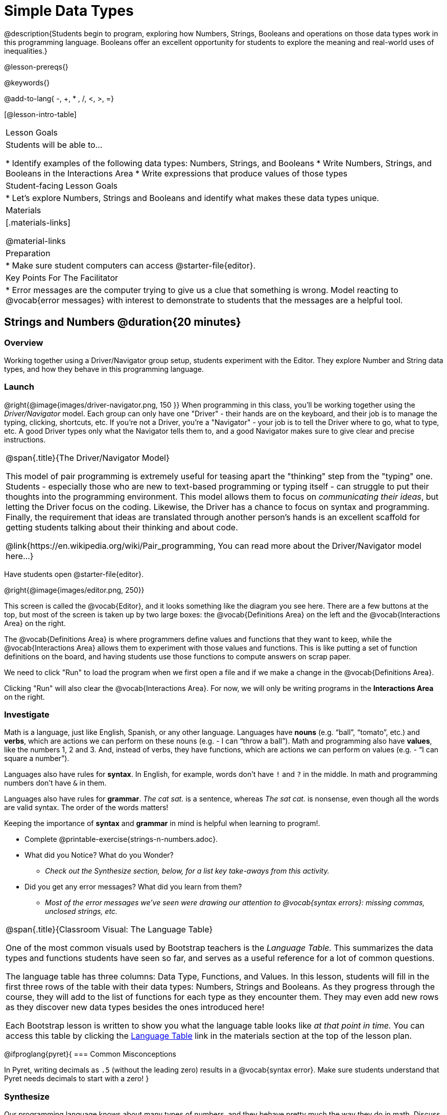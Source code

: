 = Simple Data Types

@description{Students begin to program, exploring how Numbers, Strings, Booleans and operations on those data types work in this programming language. Booleans offer an excellent opportunity for students to explore the meaning and real-world uses of inequalities.}

@lesson-prereqs{}

@keywords{}

@add-to-lang{ -, +, * , /, <, >, =}

[@lesson-intro-table]
|===

| Lesson Goals
| Students will be able to...

* Identify examples of the following data types: Numbers, Strings, and Booleans
* Write Numbers, Strings, and Booleans in the Interactions Area
* Write expressions that produce values of those types

| Student-facing Lesson Goals
|

* Let's explore Numbers, Strings and Booleans and identify what makes these data types unique.

| Materials
|[.materials-links]

@material-links

| Preparation
|
* Make sure student computers can access @starter-file{editor}.

| Key Points For The Facilitator
|
* Error messages are the computer trying to give us a clue that something is wrong.  Model reacting to @vocab{error messages} with interest to demonstrate to students that the messages are a helpful tool.

|===

== Strings and Numbers @duration{20 minutes}

=== Overview
Working together using a Driver/Navigator group setup, students experiment with the Editor. They explore Number and String data types, and how they behave in this programming language.

=== Launch

@right{@image{images/driver-navigator.png, 150 }}
When programming in this class, you'll be working together using the _Driver/Navigator_ model. Each group can only have one "Driver" - their hands are on the keyboard, and their job is to manage the typing, clicking, shortcuts, etc. If you're not a Driver, you're a "Navigator" - your job is to tell the Driver where to go, what to type, etc. A good Driver types only what the Navigator tells them to, and a good Navigator makes sure to give clear and precise instructions.

[.strategy-box, cols="1", grid="none", stripes="none"]
|===

|
@span{.title}{The Driver/Navigator Model}

This model of pair programming is extremely useful for teasing apart the "thinking" step from the "typing" one. Students - especially those who are new to text-based programming or typing itself - can struggle to put their thoughts into the programming environment. This model allows them to focus on _communicating their ideas_, but letting the Driver focus on the coding. Likewise, the Driver has a chance to focus on syntax and programming. Finally, the requirement that ideas are translated through another person's hands is an excellent scaffold for getting students talking about their thinking and about code.

@link{https://en.wikipedia.org/wiki/Pair_programming, You can read more about the Driver/Navigator model here...}
|===


Have students open @starter-file{editor}.

@right{@image{images/editor.png, 250}} 

This screen is called the @vocab{Editor}, and it looks something like the diagram you see here. There are a few buttons at the top, but most of the screen is taken up by two large boxes: the @vocab{Definitions Area} on the left and the @vocab{Interactions Area} on the right.

The @vocab{Definitions Area} is where programmers define values and functions that they want to keep, while the @vocab{Interactions Area} allows them to experiment with those values and functions. This is like putting a set of function definitions on the board, and having students use those functions to compute answers on scrap paper. 

[.lesson-point]
We need to click "Run" to load the program when we first open a file and if we make a change in the @vocab{Definitions Area}.

Clicking "Run" will also clear the @vocab{Interactions Area}. For now, we will only be writing programs in the *Interactions Area* on the right.

=== Investigate

Math is a language, just like English, Spanish, or any other language. Languages have *nouns* (e.g. “ball”, “tomato”, etc.) and *verbs*, which are actions we can perform on these nouns (e.g. - I can “throw a ball”). Math and programming also have *values*, like the numbers 1, 2 and 3. And, instead of verbs, they have functions, which are actions we can perform on values (e.g. - “I can square a number”).

Languages also have rules for *syntax*. In English, for example, words don’t have `!` and `?` in the middle. In math and programming numbers don’t have `&` in them.

Languages also have rules for *grammar*. _The cat sat._ is a sentence, whereas _The sat cat._ is nonsense, even though all the words are valid syntax. The order of the words matters!

Keeping the importance of *syntax* and *grammar* in mind is helpful when learning to program!.

[.lesson-instruction]
--
* Complete @printable-exercise{strings-n-numbers.adoc}.
* What did you Notice? What do you Wonder?
** _Check out the Synthesize section, below, for a list key take-aways from this activity._
* Did you get any error messages? What did you learn from them?
** _Most of the error messages we've seen were drawing our attention to @vocab{syntax errors}: missing commas, unclosed strings, etc._
--

[.strategy-box, cols="1a", grid="none", stripes="none"]
|===

|
@span{.title}{Classroom Visual: The Language Table}

One of the most common visuals used by Bootstrap teachers is the _Language Table._ This summarizes the data types and functions students have seen so far, and serves as a useful reference for a lot of common questions.

The language table has three columns: Data Type, Functions, and Values. In this lesson, students will fill in the first three rows of the table with their data types: Numbers, Strings and Booleans. As they progress through the course, they will add to the list of functions for each type as they encounter them. They may even add new rows as they discover new data types besides the ones introduced here!

Each Bootstrap lesson is written to show you what the language table looks like _at that point in time._ You can access this table by clicking the link:javascript:showLangTable()[Language Table] link in the materials section at the top of the lesson plan.
|===


@ifproglang{pyret}{
=== Common Misconceptions

In Pyret, writing decimals as `.5` (without the leading zero) results in a @vocab{syntax error}. Make sure students understand that Pyret needs decimals to start with a zero!
}

=== Synthesize
Our programming language knows about many types of numbers, and they behave pretty much the way they do in math.
Discuss what students have learned:

- Numbers and Strings evaluate to themselves.
- Our Editor is pretty smart, and can automatically switch between showing a rational number as a fraction or a decimal, just by clicking on it!
- Anything in quotes is a String, even something like `"42"`.
- Strings _must_ have quotation marks on both sides.

@ifproglang{pyret}{
- @vocab{Operators} like `+`, `-`, `*`, and `/` need spaces around them.
- In pyret, the @vocab{operators} work just like they do in math.
- Any time there is more than one operator being used, Pyret requires that you use parentheses to define the order of operations.
- Types matter! We can add two Numbers or two Strings to one another, but we can’t add the Number `4` to the String `"hello"`.

Error messages are a way for Pyret to explain what went wrong, and are a really helpful way of finding mistakes. Emphasize how useful they can be, and why students should read those messages out loud before asking for help. Have students see the following errors:

- `6 / 0`. In this case, Pyret obeys the same rules as humans, and gives an error.
- `(2 + 2`. An unclosed quotation mark is a problem, and so is an unmatched parentheses.

What other questions do you have about the way Strings and Numbers work in Pyret?
}

== Booleans @duration{20 minutes}

=== Overview
This lesson introduces students to @vocab{Booleans}, a unique data type with only two values: "true" and "false", and why they are useful in both the real world and the programming environment.

=== Launch

[.lesson-instruction]
What's the answer: is 3 greater than 10?

Boolean-producing expressions are yes-or-no questions and will always evaluate to either `true` (“yes”) or `false` (“no”).  The ability to separate inputs into two categories is unique and quite useful!

@right{@image{images/login.png, 300 }}

For example:

- Some rollercoasters with loops require passengers to be a minimum height to make sure that riders are safely held in place by the one-size-fits all harnesses. The gate keeper doesn't care exactly how tall you are, they just check whether you are as tall as the mark on the pole. If you are tall enough, you can ride, but they don't let people on the ride who are shorter than the mark because they can't keep them safe.

- When you log into your email, the computer asks for your password and checks whether it matches what's on file. If the match is `true` it takes you to your messages, but, if what you enter doesn't match, you get an error message instead.

[.lesson-instruction]
Brainstorm other scenarios where Booleans are useful in and out of the programming environment.

=== Investigate
[.lesson-instruction]
- In pairs, complete @printable-exercise{pages/booleans.adoc}.

Students will make predictions about what a variety of Boolean expressions will return and testing them in the editor. Debrief student answers as a class.


=== Synthesize

What sets Booleans apart from other data types?
